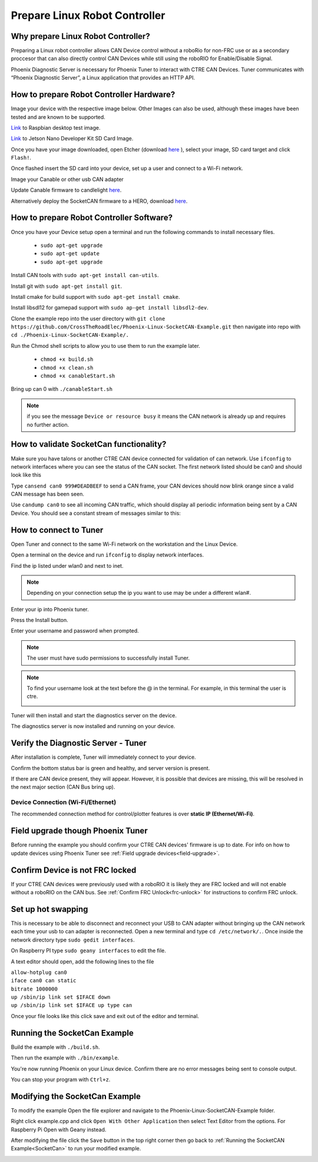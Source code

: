 ﻿Prepare Linux Robot Controller 
======================================================

Why prepare Linux Robot Controller?
~~~~~~~~~~~~~~~~~~~~~~~~~~~~~~~~~~~~~~~~~~~~~~~~~~~~~~~~~~~~~~~~~~~~~~~~~~~~~~~~~~~~~~

Preparing a Linux robot controller allows CAN Device control without a roboRio for non-FRC use or as a secondary proccesor that can also directly control CAN Devices while still using the roboRIO for Enable/Disable Signal.

Phoenix Diagnostic Server is necessary for Phoenix Tuner to interact with CTRE CAN Devices. Tuner communicates with “Phoenix Diagnostic Server”, a Linux application that provides an HTTP API.

How to prepare Robot Controller Hardware?
~~~~~~~~~~~~~~~~~~~~~~~~~~~~~~~~~~~~~~~~~~~~~~~~~~~~~~~~~~~~~~~~~~~~~~~~~~~~~~~~~~~~~~

Image your device with the respective image below. Other Images can also be used, although these images have been tested and are known to be supported.

`Link <https://downloads.raspberrypi.org/raspbian/images/raspbian-2019-07-12/2019-07-10-raspbian-buster.zip>`_  to Raspbian desktop test image.

`Link <https://developer.nvidia.com/jetson-nano-sd-card-image-r322>`_ to Jetson Nano Developer Kit SD Card Image. 
	
Once you have your image downloaded, open Etcher (download `here <https://www.balena.io/etcher/>`_ ), select your image, SD card target and click ``Flash!``.





Once flashed insert the SD card into your device, set up a user and connect to a Wi-Fi network.






Image your Canable or other usb CAN adapter 

Update Canable firmware to candlelight `here <https://canable.io/updater/>`_.

Alternatively deploy the SocketCAN firmware to a HERO, download `here <https://github.com/CrossTheRoadElec/HERO-STM32F4>`_.

How to prepare Robot Controller Software?
~~~~~~~~~~~~~~~~~~~~~~~~~~~~~~~~~~~~~~~~~~~~~~~~~~~~~~~~~~~~~~~~~~~~~~~~~~~~~~~~~~~~~~
Once you have your Device setup open a terminal and run the following commands to install necessary files.
	
	* ``sudo apt-get upgrade``

	* ``sudo apt-get update``

	* ``sudo apt-get upgrade``

Install CAN tools with ``sudo apt-get install can-utils``.

Install git with ``sudo apt-get install git``.

Install cmake for build support with ``sudo apt-get install cmake``.
	
Install libsdl12 for gamepad support with ``sudo ap-get install libsdl2-dev``.

Clone the example repo into the user directory with ``git clone https://github.com/CrossTheRoadElec/Phoenix-Linux-SocketCAN-Example.git`` then navigate into repo with ``cd ./Phoenix-Linux-SocketCAN-Example/.``

Run the Chmod shell scripts to allow you to use them to run the example later.

	* ``chmod +x build.sh``

	* ``chmod +x clean.sh``

	* ``chmod +x canableStart.sh``
	
Bring up can 0 with ``./canableStart.sh`` 

.. note:: if you see the message ``Device or resource busy`` it means the CAN network is already up and requires no further action.

How to validate SocketCan functionality?
~~~~~~~~~~~~~~~~~~~~~~~~~~~~~~~~~~~~~~~~~~~~~~~~~~~~~~~~~~~~~~~~~~~~~~~~~~~~~~~~~~~~~~
Make sure you have talons or another CTRE CAN device connected for validation of can network.
Use ``ifconfig`` to network interfaces where you can see the status of the CAN socket.
The first network listed should be can0 and should look like this 

.. image:: img/can0.png

Type ``cansend can0 999#DEADBEEF`` to send a CAN frame, your CAN devices should now blink orange since a valid CAN message has been seen.


Use ``candump can0`` to see all incoming CAN traffic, which should display all periodic information being sent by a CAN Device.
You should see a constant stream of messages similar to this:

.. image:: img/candump.png

How to connect to Tuner 
~~~~~~~~~~~~~~~~~~~~~~~~~~~~~~~~~~~~~~~~~~~~~~~~~~~~~~~~~~~~~~~~~~~~~~~~~~~~~~~~~~~~~~

Open Tuner and connect to the same Wi-Fi network on the workstation and the Linux Device.

Open a terminal on the device and run ``ifconfig`` to display network interfaces.

 
Find the ip listed under wlan0 and next to inet. 

.. note:: Depending on your connection setup the ip you want to use may be under a different wlan#.


.. image:: img/linuxWlan.png

Enter your ip into Phoenix tuner.

.. image:: img/tunerLinux.png


Press the Install button.

.. image:: img/tuner-4.png

Enter your username and password when prompted. 

.. note:: The user must have sudo permissions to successfully install Tuner.

.. image:: img/RemoteCred.png


.. note:: To find your username look at the text before the @ in the terminal. For example, in this terminal the user is ctre.


  .. image:: img/user.png



Tuner will then install and start the diagnostics server on the device.

The diagnostics server is now installed and running on your device.



Verify the Diagnostic Server - Tuner
~~~~~~~~~~~~~~~~~~~~~~~~~~~~~~~~~~~~~~~~~~~~~~~~~~~~~~~~~~~~~~~~~~~~~~~~~~~~~~~~~~~~~~

After installation is complete, Tuner will immediately connect to your device.

Confirm the bottom status bar is green and healthy, and server version is present.

.. image:: img/tuner-5.png

If there are CAN device present, they will appear.  However, it is possible that devices are missing, this will be resolved in the next major section (CAN Bus bring up).

.. image:: img/tuner-6.png


Device Connection (Wi-Fi/Ethernet)
------------------------------------------------------
The recommended connection method for control/plotter features is over **static IP (Ethernet/Wi-Fi)**.  

Field upgrade though Phoenix Tuner
~~~~~~~~~~~~~~~~~~~~~~~~~~~~~~~~~~~~~~~~~~~~~~~~~~~~~~~~~~~~~~~~~~~~~~~~~~~~~~~~~~~~~~

Before running the example you should confirm your CTRE CAN devices' firmware is up to date.
For info on how to update devices using Phoenix Tuner see :ref:`Field upgrade devices<field-upgrade>`. 

Confirm Device is not FRC locked
~~~~~~~~~~~~~~~~~~~~~~~~~~~~~~~~~~~~~~~~~~~~~~~~~~~~~~~~~~~~~~~~~~~~~~~~~~~~~~~~~~~~~~
If your CTRE CAN devices were previously used with a roboRIO it is likely they are FRC locked and will not enable without a roboRIO on the CAN bus.
See 
:ref:`Confirm FRC Unlock<frc-unlock>` for instructions to confirm FRC unlock.




Set up hot swapping 
~~~~~~~~~~~~~~~~~~~~~~~~~~~~~~~~~~~~~~~~~~~~~~~~~~~~~~~~~~~~~~~~~~~~~~~~~~~~~~~~~~~~~~
This is necessary to be able to disconnect and reconnect your USB to CAN adapter without bringing up the CAN network each time your usb to can adapter is reconnected.
Open a new terminal and type ``cd /etc/network/.``. 
Once inside the network directory type ``sudo gedit interfaces``.

| On Raspberry PI type ``sudo geany interfaces`` to edit the file.  



A text editor should open, add the following lines to the file 


| ``allow-hotplug can0``
| ``iface can0 can static``
| ``bitrate 1000000``
| ``up /sbin/ip link set $IFACE down`` 
| ``up /sbin/ip link set $IFACE up type can``


Once your file looks like this click save and exit out of the editor and terminal.


.. image:: img/geddit.png

.. _SocketCan:

Running the SocketCan Example
~~~~~~~~~~~~~~~~~~~~~~~~~~~~~~~~~~~~~~~~~~~~~~~~~~~~~~~~~~~~~~~~~~~~~~~~~~~~~~~~~~~~~~
Build the example with ``./build.sh``. 

Then run the example with ``./bin/example``.

You're now running Phoenix on your Linux device. Confirm there are no error messages being sent to console output.

You can stop your program with ``Ctrl+z``.

Modifying the SocketCan Example
~~~~~~~~~~~~~~~~~~~~~~~~~~~~~~~~~~~~~~~~~~~~~~~~~~~~~~~~~~~~~~~~~~~~~~~~~~~~~~~~~~~~~~
To modify the example  
Open the file explorer and navigate to the Phoenix-Linux-SocketCAN-Example folder.

.. image:: img/opening.png


Right click example.cpp and click ``Open With Other Application`` then select Text Editor from the options. For Raspberry Pi Open with Geany instead.

.. image:: img/inside.png

After modifying the file click the ``Save`` button in the top right corner then go back to :ref:`Running the SocketCAN Example<SocketCan>` to run your modified example.

.. image:: img/editor.png



